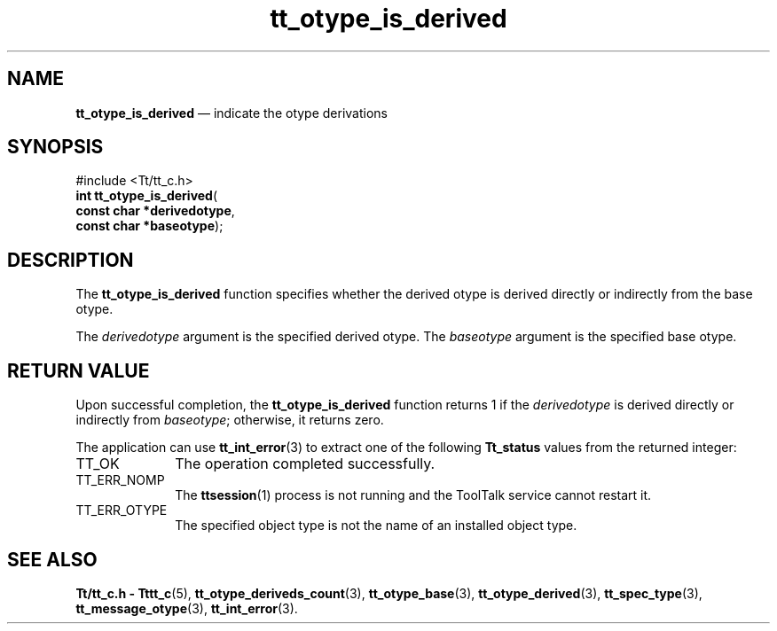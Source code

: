 '\" t
...\" is_deriv.sgm /main/5 1996/08/30 14:38:23 rws $
...\" is_deriv.sgm /main/5 1996/08/30 14:38:23 rws $-->
.de P!
.fl
\!!1 setgray
.fl
\\&.\"
.fl
\!!0 setgray
.fl			\" force out current output buffer
\!!save /psv exch def currentpoint translate 0 0 moveto
\!!/showpage{}def
.fl			\" prolog
.sy sed -e 's/^/!/' \\$1\" bring in postscript file
\!!psv restore
.
.de pF
.ie     \\*(f1 .ds f1 \\n(.f
.el .ie \\*(f2 .ds f2 \\n(.f
.el .ie \\*(f3 .ds f3 \\n(.f
.el .ie \\*(f4 .ds f4 \\n(.f
.el .tm ? font overflow
.ft \\$1
..
.de fP
.ie     !\\*(f4 \{\
.	ft \\*(f4
.	ds f4\"
'	br \}
.el .ie !\\*(f3 \{\
.	ft \\*(f3
.	ds f3\"
'	br \}
.el .ie !\\*(f2 \{\
.	ft \\*(f2
.	ds f2\"
'	br \}
.el .ie !\\*(f1 \{\
.	ft \\*(f1
.	ds f1\"
'	br \}
.el .tm ? font underflow
..
.ds f1\"
.ds f2\"
.ds f3\"
.ds f4\"
.ta 8n 16n 24n 32n 40n 48n 56n 64n 72n 
.TH "tt_otype_is_derived" "library call"
.SH "NAME"
\fBtt_otype_is_derived\fP \(em indicate the otype derivations
.SH "SYNOPSIS"
.PP
.nf
#include <Tt/tt_c\&.h>
\fBint \fBtt_otype_is_derived\fP\fR(
\fBconst char *\fBderivedotype\fR\fR,
\fBconst char *\fBbaseotype\fR\fR);
.fi
.SH "DESCRIPTION"
.PP
The
\fBtt_otype_is_derived\fP function
specifies whether the derived
otype
is derived directly or
indirectly from the base
otype\&.
.PP
The
\fIderivedotype\fP argument is the specified derived
otype\&.
The
\fIbaseotype\fP argument is the specified base
otype\&.
.SH "RETURN VALUE"
.PP
Upon successful completion, the
\fBtt_otype_is_derived\fP function returns 1 if the
\fIderivedotype\fP is derived directly or indirectly from
\fIbaseotype\fP; otherwise, it returns zero\&.
.PP
The application can use
\fBtt_int_error\fP(3) to extract one of the following
\fBTt_status\fR values from the returned integer:
.IP "TT_OK" 10
The operation completed successfully\&.
.IP "TT_ERR_NOMP" 10
The
\fBttsession\fP(1) process is not running and the ToolTalk service cannot restart it\&.
.IP "TT_ERR_OTYPE" 10
The specified object type is not the name of an installed object type\&.
.SH "SEE ALSO"
.PP
\fBTt/tt_c\&.h - Tttt_c\fP(5), \fBtt_otype_deriveds_count\fP(3), \fBtt_otype_base\fP(3), \fBtt_otype_derived\fP(3), \fBtt_spec_type\fP(3), \fBtt_message_otype\fP(3), \fBtt_int_error\fP(3)\&.
...\" created by instant / docbook-to-man, Sun 02 Sep 2012, 09:41

